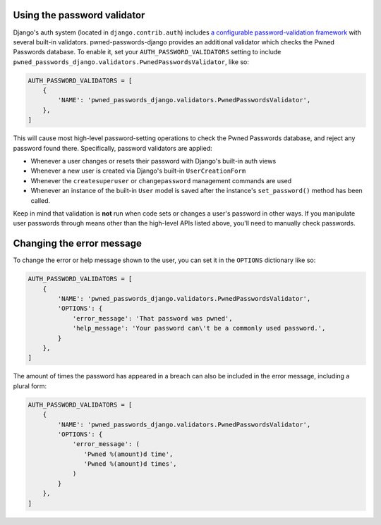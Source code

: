 .. module:: pwned_passwords_django.validators

.. _validator:


Using the password validator
============================

.. class:: PwnedPasswordsValidator

   Django's auth system (located in ``django.contrib.auth``) includes
   `a configurable password-validation framework
   <https://docs.djangoproject.com/en/1.11/topics/auth/passwords/#module-django.contrib.auth.password_validation>`_
   with several built-in validators. pwned-passwords-django provides
   an additional validator which checks the Pwned Passwords
   database. To enable it, set your ``AUTH_PASSWORD_VALIDATORS``
   setting to include
   ``pwned_passwords_django.validators.PwnedPasswordsValidator``, like
   so:

   .. code-block:: python

      AUTH_PASSWORD_VALIDATORS = [
          {
              'NAME': 'pwned_passwords_django.validators.PwnedPasswordsValidator',
          },
      ]

   This will cause most high-level password-setting operations to
   check the Pwned Passwords database, and reject any password found
   there. Specifically, password validators are applied:

   * Whenever a user changes or resets their password with Django's
     built-in auth views

   * Whenever a new user is created via Django's built-in
     ``UserCreationForm``

   * Whenever the ``createsuperuser`` or ``changepassword`` management
     commands are used

   * Whenever an instance of the built-in ``User`` model is saved after
     the instance's ``set_password()`` method has been called.

   Keep in mind that validation is **not** run when code sets or
   changes a user's password in other ways. If you manipulate user
   passwords through means other than the high-level APIs listed
   above, you'll need to manually check passwords.


Changing the error message
==========================

To change the error or help message shown to the user, you can set it
in the ``OPTIONS`` dictionary like so:

.. code-block:: python

   AUTH_PASSWORD_VALIDATORS = [
       {
           'NAME': 'pwned_passwords_django.validators.PwnedPasswordsValidator',
           'OPTIONS': {
               'error_message': 'That password was pwned',
               'help_message': 'Your password can\'t be a commonly used password.',
           }
       },
   ]

The amount of times the password has appeared in a breach can also be included
in the error message, including a plural form:

.. code-block:: python

   AUTH_PASSWORD_VALIDATORS = [
       {
           'NAME': 'pwned_passwords_django.validators.PwnedPasswordsValidator',
           'OPTIONS': {
               'error_message': (
                  'Pwned %(amount)d time',
                  'Pwned %(amount)d times',
               )
           }
       },
   ]
